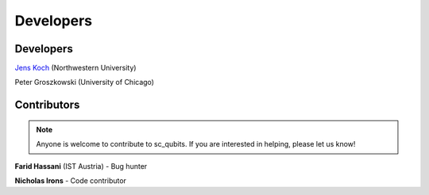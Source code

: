 .. sc_qubits
   Copyright (C) 2019, Jens Koch & Peter Groszkowski

.. _developers:

************
Developers
************


.. _developers-lead:

Developers
==========

`Jens Koch <https://sites.northwestern.edu/koch/>`_ (Northwestern University)

Peter Groszkowski (University of Chicago)


.. _developers-contributors:

Contributors
============

.. note::
	
	Anyone is welcome to contribute to sc_qubits.  If you are interested in helping, please let us know!


**Farid Hassani** (IST Austria) - Bug hunter

**Nicholas Irons** - Code contributor